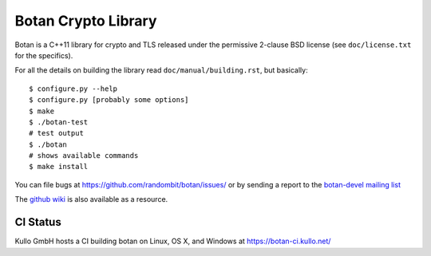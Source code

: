 Botan Crypto Library
========================================


Botan is a C++11 library for crypto and TLS released under the permissive
2-clause BSD license (see ``doc/license.txt`` for the specifics).

For all the details on building the library read ``doc/manual/building.rst``,
but basically::

  $ configure.py --help
  $ configure.py [probably some options]
  $ make
  $ ./botan-test
  # test output
  $ ./botan
  # shows available commands
  $ make install

You can file bugs at https://github.com/randombit/botan/issues/
or by sending a report to the `botan-devel mailing list
<http://lists.randombit.net/mailman/listinfo/botan-devel/>`_

The `github wiki <https://github.com/randombit/botan/wiki>`_
is also available as a resource.

CI Status
----------------------------------------

.. image:: https://travis-ci.org/randombit/botan.svg?branch=net.randombit.botan
    :target: https://travis-ci.org/randombit/botan

.. image:: https://ci.appveyor.com/api/projects/status/5t1osr48aq000yri?svg=true
    :target: https://ci.appveyor.com/project/randombit/botan

Kullo GmbH hosts a CI building botan on Linux, OS X, and Windows at
https://botan-ci.kullo.net/
